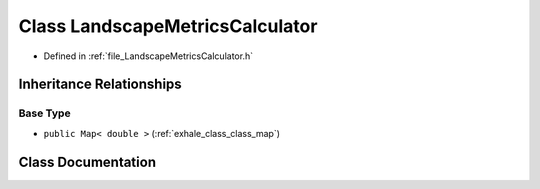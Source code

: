 .. _exhale_class_class_landscape_metrics_calculator:

Class LandscapeMetricsCalculator
================================

- Defined in :ref:`file_LandscapeMetricsCalculator.h`


Inheritance Relationships
-------------------------

Base Type
*********

- ``public Map< double >`` (:ref:`exhale_class_class_map`)


Class Documentation
-------------------


.. doxygenclass:: LandscapeMetricsCalculator
   :members:
   :protected-members:
   :undoc-members: